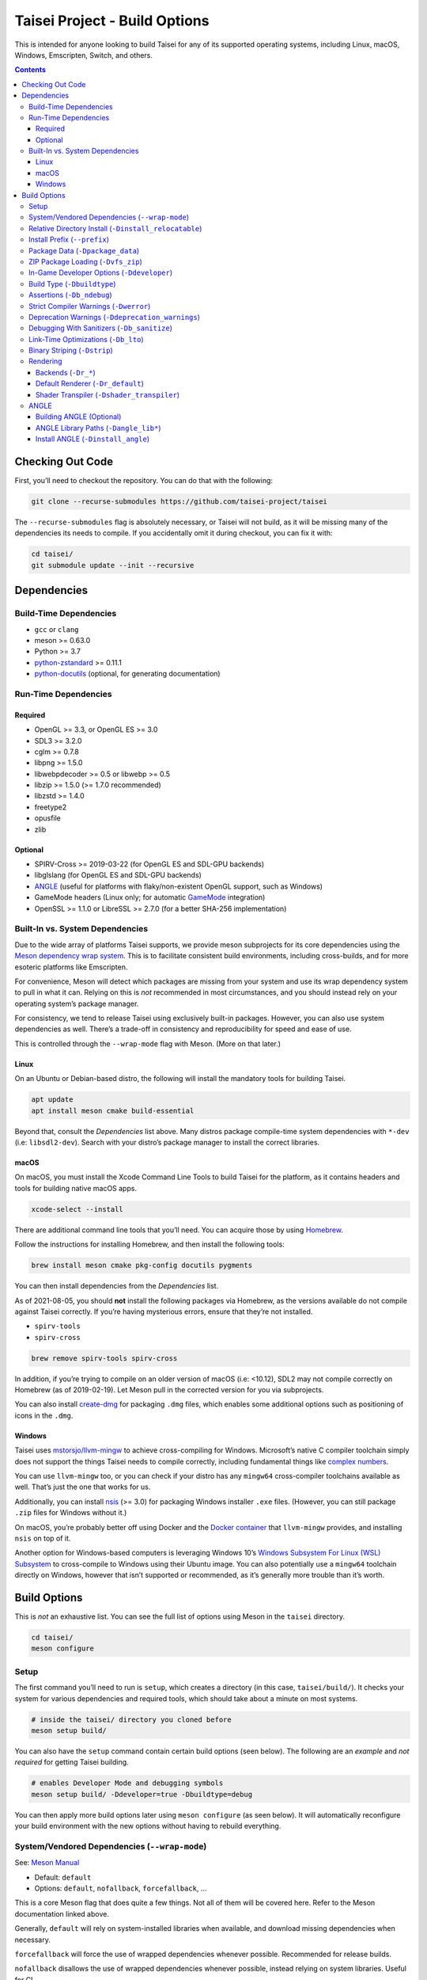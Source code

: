 Taisei Project - Build Options
==============================

This is intended for anyone looking to build Taisei for any of its supported operating systems, including Linux, macOS,
Windows, Emscripten, Switch, and others.

.. contents::

Checking Out Code
-----------------

First, you’ll need to checkout the repository. You can do that with the following:

.. code:: sh

   git clone --recurse-submodules https://github.com/taisei-project/taisei

The ``--recurse-submodules`` flag is absolutely necessary, or Taisei will not build, as it will be missing many of the
dependencies its needs to compile. If you accidentally omit it during checkout, you can fix it with:

.. code:: sh

   cd taisei/
   git submodule update --init --recursive

Dependencies
------------

Build-Time Dependencies
"""""""""""""""""""""""

- ``gcc`` or ``clang``
- meson >= 0.63.0
- Python >= 3.7
- `python-zstandard <https://github.com/indygreg/python-zstandard>`__ >= 0.11.1
- `python-docutils <https://pypi.org/project/docutils/>`__ (optional, for generating documentation)

Run-Time Dependencies
"""""""""""""""""""""

Required
''''''''

- OpenGL >= 3.3, or OpenGL ES >= 3.0
- SDL3 >= 3.2.0
- cglm >= 0.7.8
- libpng >= 1.5.0
- libwebpdecoder >= 0.5 or libwebp >= 0.5
- libzip >= 1.5.0 (>= 1.7.0 recommended)
- libzstd >= 1.4.0
- freetype2
- opusfile
- zlib

Optional
''''''''

- SPIRV-Cross >= 2019-03-22 (for OpenGL ES and SDL-GPU backends)
- libglslang (for OpenGL ES and SDL-GPU backends)
- `ANGLE <https://github.com/google/angle>`__ (useful for platforms with flaky/non-existent OpenGL support, such as
  Windows)
- GameMode headers (Linux only; for automatic `GameMode <https://github.com/FeralInteractive/gamemode>`__ integration)
- OpenSSL >= 1.1.0 or LibreSSL >= 2.7.0 (for a better SHA-256 implementation)

Built-In vs. System Dependencies
""""""""""""""""""""""""""""""""

Due to the wide array of platforms Taisei supports, we provide meson subprojects for its core dependencies using the
`Meson dependency wrap system <https://mesonbuild.com/Wrap-dependency-system-manual.html>`__. This is to facilitate
consistent build environments, including cross-builds, and for more esoteric platforms like Emscripten.

For convenience, Meson will detect which packages are missing from your system and use its wrap dependency system to
pull in what it can. Relying on this is *not* recommended in most circumstances, and you should instead rely on your
operating system’s package manager.

For consistency, we tend to release Taisei using exclusively built-in packages. However, you can also use system
dependencies as well. There’s a trade-off in consistency and reproducibility for speed and ease of use.

This is controlled through the ``--wrap-mode`` flag with Meson. (More on that later.)

Linux
'''''

On an Ubuntu or Debian-based distro, the following will install the mandatory tools for building Taisei.

.. code:: sh

   apt update
   apt install meson cmake build-essential

Beyond that, consult the *Dependencies* list above. Many distros package compile-time system dependencies with ``*-dev``
(i.e: ``libsdl2-dev``). Search with your distro’s package manager to install the correct libraries.

macOS
'''''

On macOS, you must install the Xcode Command Line Tools to build Taisei for the platform, as it contains headers and
tools for building native macOS apps.

.. code:: sh

   xcode-select --install

There are additional command line tools that you’ll need. You can acquire those by using `Homebrew
<https://brew.sh/>`__.

Follow the instructions for installing Homebrew, and then install the following tools:

.. code:: sh

   brew install meson cmake pkg-config docutils pygments

You can then install dependencies from the *Dependencies* list.

As of 2021-08-05, you should **not** install the following packages via Homebrew, as the versions available do not
compile against Taisei correctly. If you’re having mysterious errors, ensure that they’re not installed.

- ``spirv-tools``
- ``spirv-cross``

.. code:: sh

   brew remove spirv-tools spirv-cross

In addition, if you’re trying to compile on an older version of macOS (i.e: <10.12), SDL2 may not compile correctly on
Homebrew (as of 2019-02-19). Let Meson pull in the corrected version for you via subprojects.

You can also install `create-dmg <https://github.com/create-dmg/create-dmg>`__ for packaging ``.dmg`` files, which
enables some additional options such as positioning of icons in the ``.dmg``.

Windows
'''''''

Taisei uses `mstorsjo/llvm-mingw <https://github.com/mstorsjo/llvm-mingw>`__ to achieve cross-compiling for Windows.
Microsoft’s native C compiler toolchain simply does not support the things Taisei needs to compile correctly, including
fundamental things like `complex numbers <https://en.wikipedia.org/wiki/Complex_number>`__.

You can use ``llvm-mingw`` too, or you can check if your distro has any ``mingw64`` cross-compiler toolchains available
as well. That’s just the one that works for us.

Additionally, you can install `nsis <https://nsis.sourceforge.io/Main_Page>`__ (>= 3.0) for packaging Windows installer
``.exe`` files. (However, you can still package ``.zip`` files for Windows without it.)

On macOS, you’re probably better off using Docker and the `Docker container
<https://hub.docker.com/r/mstorsjo/llvm-mingw/>`__ that ``llvm-mingw`` provides, and installing ``nsis`` on top of it.

Another option for Windows-based computers is leveraging Windows 10’s `Windows Subsystem For Linux (WSL) Subsystem
<https://docs.microsoft.com/en-us/windows/wsl/install-win10>`__ to cross-compile to Windows using their Ubuntu image.
You can also potentially use a ``mingw64`` toolchain directly on Windows, however that isn’t supported or recommended,
as it’s generally more trouble than it’s worth.

Build Options
-------------

This is *not* an exhaustive list. You can see the full list of options using Meson in the ``taisei`` directory.

.. code:: sh

   cd taisei/
   meson configure

Setup
"""""

The first command you’ll need to run is ``setup``, which creates a directory (in this case, ``taisei/build/``). It
checks your system for various dependencies and required tools, which should take about a minute on most systems.

.. code:: sh

   # inside the taisei/ directory you cloned before
   meson setup build/

You can also have the ``setup`` command contain certain build options (seen below). The following are an *example* and
*not required* for getting Taisei building.

.. code:: sh

   # enables Developer Mode and debugging symbols
   meson setup build/ -Ddeveloper=true -Dbuildtype=debug

You can then apply more build options later using ``meson configure`` (as seen below). It will automatically reconfigure
your build environment with the new options without having to rebuild everything.

System/Vendored Dependencies (``--wrap-mode``)
""""""""""""""""""""""""""""""""""""""""""""""

See: `Meson Manual <https://mesonbuild.com/Wrap-dependency-system-manual.html>`__

- Default: ``default``
- Options: ``default``, ``nofallback``, ``forcefallback``, ...

This is a core Meson flag that does quite a few things. Not all of them will be covered here. Refer to the Meson
documentation linked above.

Generally, ``default`` will rely on system-installed libraries when available, and download missing dependencies when
necessary.

``forcefallback`` will force the use of wrapped dependencies whenever possible. Recommended for release builds.

``nofallback`` disallows the use of wrapped dependencies whenever possible, instead relying on system libraries. Useful
for CI.

.. code:: sh

   # forces in-repo dependencies
   meson configure build/ --wrap-mode=forcefallback
   # disables in-repo repositories
   meson configure build/ --wrap-mode=nofallback

Relative Directory Install (``-Dinstall_relocatable``)
""""""""""""""""""""""""""""""""""""""""""""""""""""""

- Default: ``auto``
- Options: ``auto``, ``enabled``, ``disabled``

This option enables a “relocatable” installation layout, where everything is confined to one directory and no full paths
are hardcoded into the executable.

The ``auto`` defaults to ``enabled`` when building for Windows, Emscripten, Switch, or macOS with
``install_macos_bundle`` enabled. Otherwise, it defaults to ``disabled``.

Note that you probably want to change the ``--prefix`` with this option enabled.

.. code:: sh

   meson configure build/ -Dinstall_relocatable=enabled

Install Prefix (``--prefix``)
"""""""""""""""""""""""""""""

- Default: ``/usr/local`` (usually; platform-dependent)

Specifies a path under which all game files are installed.

If ``install_relocatable`` is enabled, Taisei will be installed into the root of this directory, and thus you will
probably want to change it from the default value.

Otherwise, it’s not recommended to touch this option unless you know what you are doing.

This is a Meson built-in option; see `Meson Manual <https://mesonbuild.com/Builtin-options.html>`__ for more
information.

.. code:: sh

   meson setup --prefix=/path/goes/here build/

Package Data (``-Dpackage_data``)
"""""""""""""""""""""""""""""""""

- Default: ``auto``
- Options: ``auto``, ``enabled``, ``disabled``

If enabled, game assets will be packaged into a ``.zip`` archive. Otherwise, they will be installed into the filesystem
directly.

This option is not available for Emscripten.

Requires ``vfs_zip`` to be enabled as well.

.. code:: sh

   meson configure build/ -Dpackage_data=disabled

ZIP Package Loading (``-Dvfs_zip``)
"""""""""""""""""""""""""""""""""""

- Default: ``auto``
- Options: ``auto``, ``enabled``, ``disabled``

Controls whether Taisei can load game data (textures, shaders, etc.) from ``.zip`` files. Requires ``libzip``.

.. code:: sh

   meson configure build/ -Dvfs_zip=disabled

In-Game Developer Options (``-Ddeveloper``)
"""""""""""""""""""""""""""""""""""""""""""

- Default: ``false``
- Options: ``true``, ``false``

Enables various tools useful for developers and testers, such as cheats, stage menu, quick save/load, extra debugging
information, etc.

.. code:: sh

   meson configure build/ -Ddeveloper=true

Build Type (``-Dbuildtype``)
""""""""""""""""""""""""""""

- Default: ``release``
- Options: ``plain``, ``debug``, ``debugoptimized``, ``release``, ``minsize``, ``custom``

Sets the type of build. ``debug`` reduces optimizations and enables debugging symbols.

This is a Meson built-in option; see `Meson Manual <https://mesonbuild.com/Builtin-options.html>`__ for more
information.

.. code:: sh

   meson configure build/ -Dbuildtype=debug

Assertions (``-Db_ndebug``)
"""""""""""""""""""""""""""

- Default: ``if-release``
- Options: ``if-release``, ``true``, ``false``

The name of this flag is opposite of what you’d expect. Think of it as “Not Debugging”. It controls the ``NDEBUG``
declaration which is responsible for deactivating ``assert()`` macros.

Setting to ``false`` will *enable* assertions (good for debugging).

Keep ``true`` during release.

This is a Meson built-in option; see `Meson Manual <https://mesonbuild.com/Builtin-options.html>`__ for more
information.

.. code:: sh

   meson configure build/ -Db_ndebug=false

Strict Compiler Warnings (``-Dwerror``)
"""""""""""""""""""""""""""""""""""""""

- Default: ``false``
- Options: ``true``, ``false``

This option forces stricter checks against Taisei’s codebase to ensure code health, treating all ``Warnings`` as
``Errors`` in the code.

It’s highly recommended to **enable** this (i.e. set to ``true``) whenever developing for the engine. Sometimes it’s
overly pedantic, but much of the time it provides useful advice. For example, it can detect potential null pointer
dereferences that may not be obvious to the human eye.

This is a Meson built-in option; see `Meson Manual <https://mesonbuild.com/Builtin-options.html>`__ for more
information.

.. code:: sh

   meson configure build/ -Dwerror=true

Deprecation Warnings (``-Ddeprecation_warnings``)
"""""""""""""""""""""""""""""""""""""""""""""""""

- Default: ``default``
- Options: ``error``, ``no-error``, ``ignore``, ``default``

Sets deprecation warnings to either hard-fail (``error``), print as warnings but not trigger full errors if
``-Dwerror=true`` (``no-error``), and otherwise ignore them (``ignore``). ``default`` respects the ``-Dwerror`` setting.

Generally, ``no-error`` is the recommended default when using ``-Dwerror=true``.

.. code:: sh

   meson configure build/ -Ddeprecation_warnings=no-error


Debugging With Sanitizers (``-Db_sanitize``)
""""""""""""""""""""""""""""""""""""""""""""

This is useful for debugging memory management errors, leaks, and undefined behavior. However, there is some additional
setup required to use it.

.. code:: sh

   meson configure build/ -Db_sanitize=address,undefined

Depending on your platform, you may need to specify the specific library binary to use to launch ASan appropriately.
Using macOS as an example:

.. code:: sh

   export DYLD_INSERT_LIBRARIES=/Applications/Xcode.app/Contents/Developer/Toolchains/XcodeDefault.xctoolchain/usr/lib/clang/12.0.5/lib/darwin/libclang_rt.asan_osx_dynamic.dylib

The ``../12.0.5/..`` in the path of ``DYLD_INSERT_LIBRARIES`` changes with each version of Xcode. If it fails to launch
for you, ensure that the version number is correct by browsing to the parent directory of ``../clang``.

Then, you can launch Taisei’s binary from the command line (using macOS as an example):

This is a Meson built-in option; see `Meson Manual <https://mesonbuild.com/Builtin-options.html>`__ for more
information.

.. code:: sh

   /path/to/Taisei.app/Contents/MacOS/Taisei

Further reading: `Sanitizers <https://github.com/google/sanitizers/wiki>`__

Link-Time Optimizations (``-Db_lto``)
"""""""""""""""""""""""""""""""""""""

- Default: ``true``
- Options: ``true``, ``false``

Link-time optimizations (LTO) increase build times, but also increase performance. For quicker build times during
development, you can disable it. For release builds, this should be kept ``true``.

See: `Interprocedural Optimization <https://en.wikipedia.org/wiki/Interprocedural_optimization#WPO_and_LTO>`__

This is a Meson built-in option; see `Meson Manual <https://mesonbuild.com/Builtin-options.html>`__ for more
information.

.. code:: sh

   meson configure build/ -Db_lto=false

Binary Striping (``-Dstrip``)
"""""""""""""""""""""""""""""

- Default: ``true``
- Options: ``true``, ``false``

This option prevents stripping of the `taisei` binary, providing a marginally faster build time.

Keep this ``true`` during releases, but ``false`` during development, as it will strip out useful debugging symbols.

.. code:: sh

   meson configure build/ -Db_strip=false

Rendering
"""""""""

Backends (``-Dr_*``)
''''''''''''''''''''

- Default: ``auto``
- Options: ``auto``, ``enabled``, ``disabled``

Enable or disable the various renderer backends for Taisei.

``-Dshader_transpiler`` is required for when OpenGL ES is used.

.. code:: sh

   # for GL 3.3 (default)
   meson configure build/ -Dr_gl33=enabled
   # for GL ES 3.0
   meson configure build/ -Dr_gles30=enabled
   # for SDL-GPU (Vulkan, Metal, D3D12)
   meson configure build/ -Dr_sdlgpu=enabled
   # No-op backend (nothing displayed).
   # Disabling this will break the replay-verification mode.
   meson configure build/ -Dr_null=enabled

Default Renderer (``-Dr_default``)
''''''''''''''''''''''''''''''''''

- Default: ``auto``
- Options: ``auto``, ``gl33``, ``gles30``, ``null``

Sets the default renderer to use when Taisei launches.

When set to ``auto``, defaults to the first enabled backend in this order: ``gl33``, ``gles30``.

The chosen backend must not be disabled.

.. code:: sh

   # for GL 3.3 (default)
   meson configure build/ -Dr_default=gl33
   # for GL ES 3.0
   meson configure build/ -Dr_default=gles30

You can switch the renderer using the ``--renderer`` flag with the ``taisei`` binary, like this: ``taisei --renderer
gles30``.

Shader Transpiler (``-Dshader_transpiler``)
'''''''''''''''''''''''''''''''''''''''''''

- Default: ``auto``
- Options: ``auto``, ``enabled``, ``disabled``

For using OpenGL ES or SDL-GPU, the shader transpiler is necessary for converting Taisei’s shaders to a format usable by
that driver.

Requires ``glslang`` and ``SPIRV-cross``.

Note that for Emscripten and Switch platforms, the translation is performed offline, and this option is not available.

.. code:: sh

   meson configure build/ -Dshader_transpiler=enabled

ANGLE
"""""

Building ANGLE (Optional)
'''''''''''''''''''''''''

`ANGLE <https://github.com/google/angle>`__ is Google’s graphics translation layer, intended for Chromium. Taisei
packages it with Windows builds to workaround some bugs and performance issues with many Windows OpenGL drivers, and it
can be optionally packaged as an experimental Metal renderer for macOS.

You need to read `this guide <https://github.com/google/angle/blob/master/doc/DevSetup.md>`__ and set up Google’s custom
build system to get things going. However, the below commands might help you compiling what you need from it when you
have that all set up.

.. code:: sh

   cd angle
   python ./scripts/bootstrap.py
   gclient sync
   gn gen out/x64 --args='is_debug=false dcheck_always_on=false target_cpu="x64"'
   ninja -C out/x64 libEGL libGLESv2

It will output two files to ``angle/out/x64``:

- ``libEGL.(*)``
- ``libGLESv2.(*)``

The file extension can be ``.dll`` for Windows, ``.dylib`` for macOS, and ``.so`` for Linux.

Using ``-Dinstall_angle`` and ``-Dangle_lib*`` (see below), Meson will copy those files over into the package itself
when running the packaging steps.

ANGLE Library Paths (``-Dangle_lib*``)
''''''''''''''''''''''''''''''''''''''

- Default: ``(null)``
- Options: ``/path/to/libGLESv2.{dll,dylib,so}``/``path/to/libEGL.{dll,dylib,so}``

``-Dangle_libgles`` and ``-Dangle_libegl`` provide the full paths to the ANGLE libraries necessary for that engine.

Generally, both need to be supplied at the same time.

.. code:: sh

   # for macOS
   meson configure build/ -Dangle_libgles=/path/to/libGLESv2.dylib -Dangle_libegl=/path/to/libEGL.dylib
   # for Linux
   meson configure build/ -Dangle_libgles=/path/to/libGLESv2.so -Dangle_libegl=/path/to/libEGL.so
   # for Windows
   meson configure build/ -Dangle_libgles=/path/to/libGLESv2.dll -Dangle_libegl=/path/to/libEGL.dll

Install ANGLE (``-Dinstall_angle``)
'''''''''''''''''''''''''''''''''''

- Default: ``false``
- Options: ``true``, ``false``

Installs the ANGLE libraries supplied above through ``-Dangle_lib*``.

Generally recommended when packaging ANGLE for distribution.

.. code:: sh

   meson configure build/ -Dinstall_angle=true

